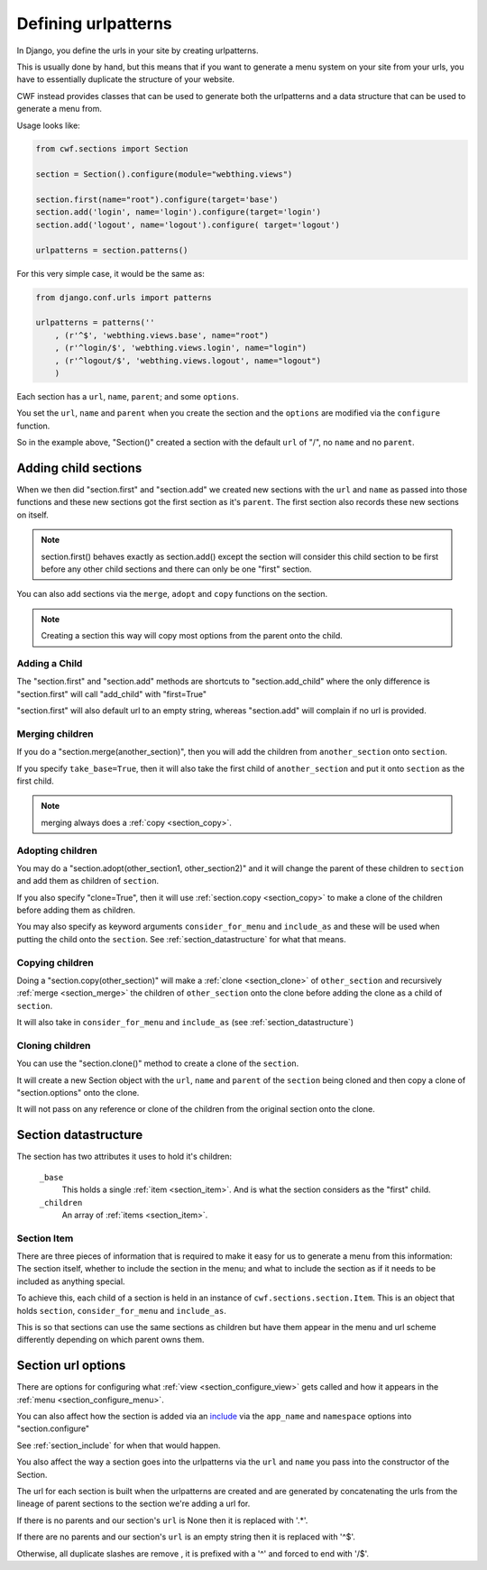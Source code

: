 .. _sections_urlpatterns:

Defining urlpatterns
====================

In Django, you define the urls in your site by creating urlpatterns.

This is usually done by hand, but this means that if you want to generate a
menu system on your site from your urls, you have to essentially duplicate the
structure of your website.

CWF instead provides classes that can be used to generate both the urlpatterns
and a data structure that can be used to generate a menu from.

Usage looks like:

.. code-block:: python

    from cwf.sections import Section

    section = Section().configure(module="webthing.views")

    section.first(name="root").configure(target='base')
    section.add('login', name='login').configure(target='login')
    section.add('logout', name='logout').configure( target='logout')

    urlpatterns = section.patterns()

For this very simple case, it would be the same as:

.. code-block:: python

    from django.conf.urls import patterns

    urlpatterns = patterns(''
        , (r'^$', 'webthing.views.base', name="root")
        , (r'^login/$', 'webthing.views.login', name="login")
        , (r'^logout/$', 'webthing.views.logout', name="logout")
        )

Each section has a ``url``, ``name``, ``parent``; and some ``options``.

You set the ``url``, ``name`` and ``parent`` when you create the section and the
``options`` are modified via the ``configure`` function.

So in the example above, "Section()" created a section with the default ``url``
of "/", no ``name`` and no ``parent``.

Adding child sections
---------------------

When we then did "section.first" and "section.add" we created new sections with
the ``url`` and ``name`` as passed into those functions and these new sections
got the first section as it's ``parent``. The first section also records these
new sections on itself.

.. note:: section.first() behaves exactly as section.add() except the section
  will consider this child section to be first before any other child sections
  and there can only be one "first" section.

You can also add sections via the ``merge``, ``adopt`` and ``copy`` functions on
the section.

.. note:: Creating a section this way will copy most options from the parent
  onto the child.

Adding a Child
++++++++++++++

The "section.first" and "section.add" methods are shortcuts to
"section.add_child" where the only difference is "section.first" will call
"add_child" with "first=True"

"section.first" will also default url to an empty string, whereas "section.add"
will complain if no url is provided.

.. _section_merge:

Merging children
++++++++++++++++

If you do a "section.merge(another_section)", then you will add the children
from ``another_section`` onto ``section``.

If you specify ``take_base=True``, then it will also take the first child of
``another_section`` and put it onto ``section`` as the first child.

.. note:: merging always does a :ref:`copy <section_copy>`.

.. _section_adoption:

Adopting children
+++++++++++++++++

You may do a "section.adopt(other_section1, other_section2)" and it will change
the parent of these children to ``section``
and add them as children of ``section``.

If you also specify "clone=True", then it will use
:ref:`section.copy <section_copy>` to make a clone of the children before
adding them as children.

You may also specify as keyword arguments ``consider_for_menu``
and ``include_as`` and these will be used when putting the child onto the
``section``. See :ref:`section_datastructure` for what that means.

.. _section_copy:

Copying children
++++++++++++++++

Doing a "section.copy(other_section)" will make a :ref:`clone <section_clone>`
of ``other_section`` and recursively :ref:`merge <section_merge>` the children
of ``other_section`` onto the clone before adding the clone as a child of
``section``.

It will also take in ``consider_for_menu`` and ``include_as``
(see :ref:`section_datastructure`)

.. _section_clone:

Cloning children
++++++++++++++++

You can use the "section.clone()" method to create a clone of the ``section``.

It will create a new Section object with the ``url``, ``name`` and ``parent`` of
the ``section`` being cloned and then copy a clone of "section.options" onto the
clone.

It will not pass on any reference or clone of the children from the original
section onto the clone.

.. _section_datastructure:

Section datastructure
---------------------

The section has two attributes it uses to hold it's children:

    ``_base``
        This holds a single :ref:`item <section_item>`.
        And is what the section considers as the "first" child.

    ``_children``
        An array of :ref:`items <section_item>`.

.. _section_item:

Section Item
++++++++++++

There are three pieces of information that is required to make it easy for us
to generate a menu from this information: The section itself, whether to include
the section in the menu; and what to include the section as if it needs to be
included as anything special.

To achieve this, each child of a section is held in an instance of
``cwf.sections.section.Item``. This is an object that holds
``section``, ``consider_for_menu`` and ``include_as``.

This is so that sections can use the same sections as children but have them
appear in the menu and url scheme differently depending on which parent
owns them.

.. _section_configure_url:

Section url options
-------------------

There are options for configuring what :ref:`view <section_configure_view>`
gets called and how it appears in the :ref:`menu <section_configure_menu>`.

You can also affect how the section is added via an
`include <https://docs.djangoproject.com/en/dev/ref/urls/#django.conf.urls.include>`_
via the ``app_name`` and ``namespace`` options into "section.configure"

See :ref:`section_include` for when that would happen.

You also affect the way a section goes into the urlpatterns via the ``url``
and ``name`` you pass into the constructor of the Section.

The url for each section is built when the urlpatterns are created
and are generated by concatenating the urls from the lineage of parent sections
to the section we're adding a url for.

If there is no parents and our section's ``url`` is None
then it is replaced with '.*'.

If there are no parents and our section's ``url`` is an empty string
then it is replaced with '^$'.

Otherwise, all duplicate slashes are remove
, it is prefixed with a '^' and forced to end with '/$'.
